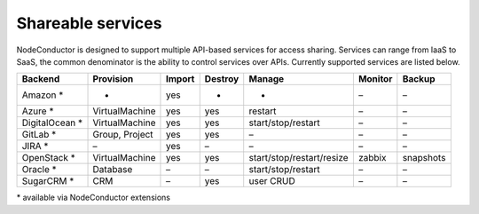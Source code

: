 Shareable services
------------------

NodeConductor is designed to support multiple API-based services for access sharing. Services can range from IaaS to
SaaS, the common denominator is the ability to control services over APIs. Currently supported services are listed below.

+------------------+----------------+--------+---------+---------------------------+----------+------------+
| Backend          | Provision      | Import | Destroy | Manage                    | Monitor  | Backup     |
+==================+================+========+=========+===========================+==========+============+
| Amazon *         | -              | yes    | -       | -                         | –        | –          |
+------------------+----------------+--------+---------+---------------------------+----------+------------+
| Azure *          | VirtualMachine | yes    | yes     | restart                   | –        | –          |
+------------------+----------------+--------+---------+---------------------------+----------+------------+
| DigitalOcean *   | VirtualMachine | yes    | yes     | start/stop/restart        | –        | –          |
+------------------+----------------+--------+---------+---------------------------+----------+------------+
| GitLab *         | Group, Project | yes    | yes     | –                         | –        | –          |
+------------------+----------------+--------+---------+---------------------------+----------+------------+
| JIRA *           | –              | yes    | –       | –                         | –        | –          |
+------------------+----------------+--------+---------+---------------------------+----------+------------+
| OpenStack *      | VirtualMachine | yes    | yes     | start/stop/restart/resize | zabbix   | snapshots  |
+------------------+----------------+--------+---------+---------------------------+----------+------------+
| Oracle *         | Database       | –      | –       | start/stop/restart        | –        | –          |
+------------------+----------------+--------+---------+---------------------------+----------+------------+
| SugarCRM *       | CRM            | –      | yes     | user CRUD                 | –        | –          |
+------------------+----------------+--------+---------+---------------------------+----------+------------+

\* available via NodeConductor extensions


